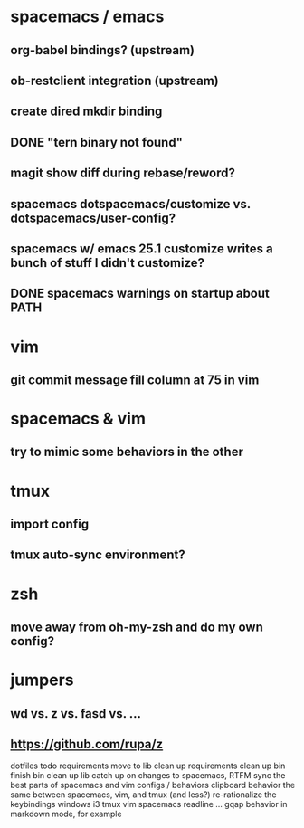 * spacemacs / emacs
** org-babel bindings? (upstream)
** ob-restclient integration (upstream)
** create dired mkdir binding
** DONE "tern binary not found"
   CLOSED: [2017-03-22 Wed 02:50]
** magit show diff during rebase/reword?
** spacemacs dotspacemacs/customize vs. dotspacemacs/user-config?
** spacemacs w/ emacs 25.1 customize writes a bunch of stuff I didn't customize?
** DONE spacemacs warnings on startup about PATH
   CLOSED: [2017-03-22 Wed 02:50]
* vim
** git commit message fill column at 75 in vim
* spacemacs & vim
** try to mimic some behaviors in the other
* tmux
** import config
** tmux auto-sync environment?
* zsh
** move away from oh-my-zsh and do my own config?
* jumpers
** wd vs. z vs. fasd vs. ...
** https://github.com/rupa/z

dotfiles todo
    requirements move to lib
    clean up requirements
    clean up bin
    finish bin
    clean up lib
    catch up on changes to spacemacs, RTFM
    sync the best parts of spacemacs and vim configs / behaviors
    clipboard behavior the same between spacemacs, vim, and tmux (and less?)
    re-rationalize the keybindings
        windows
        i3
        tmux
        vim
        spacemacs
        readline
    ... gqap behavior in markdown mode, for example

